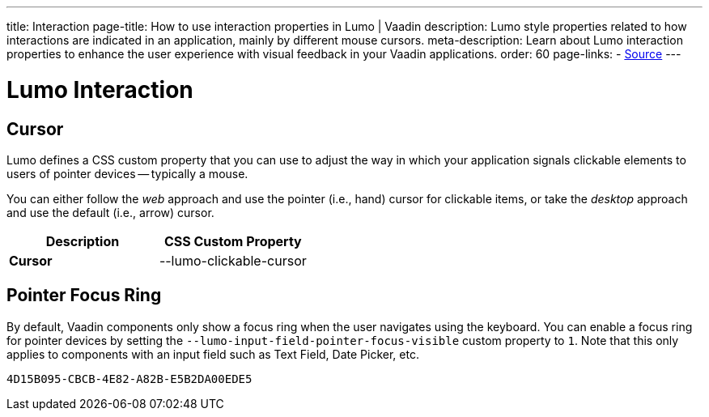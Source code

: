 ---
title: Interaction
page-title: How to use interaction properties in Lumo | Vaadin
description: Lumo style properties related to how interactions are indicated in an application, mainly by different mouse cursors.
meta-description: Learn about Lumo interaction properties to enhance the user experience with visual feedback in your Vaadin applications.
order: 60
page-links:
  - https://github.com/vaadin/web-components/blob/v{moduleNpmVersion:vaadin-lumo-styles}/packages/vaadin-lumo-styles/style.js[Source]
---


= Lumo Interaction

== Cursor

Lumo defines a CSS custom property that you can use to adjust the way in which your application signals clickable elements to users of pointer devices -- typically a mouse.

You can either follow the _web_ approach and use the pointer (i.e., hand) cursor for clickable items, or take the _desktop_ approach and use the default (i.e., arrow) cursor.

++++
<style>
</style>
++++

[.property-listing.previews, cols="1,>1"]
|===
| Description | CSS Custom Property

| [.preview(--lumo-clickable-cursor).shape.l]*Cursor* +
| [custom-property]#--lumo-clickable-cursor#
|===

[role="since:com.vaadin:vaadin@V24.7"]
== Pointer Focus Ring

By default, Vaadin components only show a focus ring when the user navigates using the keyboard. You can enable a focus ring for pointer devices by setting the `--lumo-input-field-pointer-focus-visible` custom property to `1`. Note that this only applies to components with an input field such as Text Field, Date Picker, etc.

[discussion-id]`4D15B095-CBCB-4E82-A82B-E5B2DA00EDE5`
